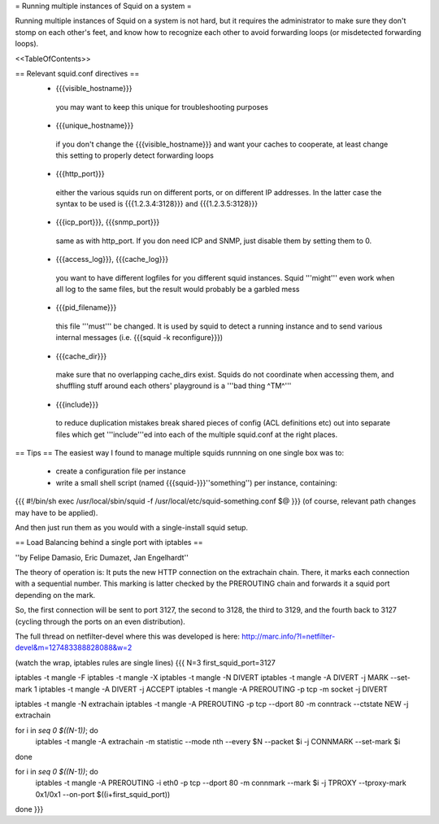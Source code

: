 = Running multiple instances of Squid on a system =

Running multiple instances of Squid on a system is not hard, but it requires the administrator to make sure they don't stomp on each other's feet, and know how to recognize each other to avoid forwarding loops (or misdetected forwarding loops).

<<TableOfContents>>

== Relevant squid.conf directives ==
 * {{{visible_hostname}}}
  you may want to keep this unique for troubleshooting purposes
 * {{{unique_hostname}}}
  if you don't change the {{{visible_hostname}}} and want your caches to cooperate, at least change this setting to properly detect forwarding loops
 * {{{http_port}}}
  either the various squids run on different ports, or on different IP addresses. In the latter case the syntax to be used is {{{1.2.3.4:3128}}} and {{{1.2.3.5:3128}}}
 * {{{icp_port}}}, {{{snmp_port}}}
  same as with http_port. If you don need ICP and SNMP, just disable them by setting them to 0.
 * {{{access_log}}}, {{{cache_log}}}
  you want to have different logfiles for you different squid instances. Squid '''might''' even work when all log to the same files, but the result would probably be a garbled mess
 * {{{pid_filename}}}
  this file '''must''' be changed. It is used by squid to detect a running instance and to send various internal messages (i.e. {{{squid -k reconfigure}}})
 * {{{cache_dir}}}
  make sure that no overlapping cache_dirs exist. Squids do not coordinate when accessing them, and shuffling stuff around each others' playground is a '''bad thing ^TM^'''
 * {{{include}}}
  to reduce duplication mistakes break shared pieces of config (ACL definitions etc) out into separate files which get '''include'''ed into each of the multiple squid.conf at the right places.

== Tips ==
The easiest way I found to manage multiple squids runnning on one single box was to:

 * create a configuration file per instance 
 * write a small shell script (named {{{squid-}}}''something'') per instance, containing:

{{{
#!/bin/sh
exec /usr/local/sbin/squid -f /usr/local/etc/squid-something.conf $@
}}}
(of course, relevant path changes may have to be applied).

And then just run them as you would with a single-install squid setup.

== Load Balancing behind a single port with iptables ==

''by Felipe Damasio, Eric Dumazet, Jan Engelhardt''

The theory of operation is: It puts the new HTTP connection on the extrachain chain. There, it marks each connection with a sequential number. This marking is latter checked by the PREROUTING chain and forwards it a squid port depending on the mark.

So, the first connection will be sent to port 3127, the second to 3128, the third to 3129, and the fourth back to 3127 (cycling through the ports on an even distribution).

The full thread on netfilter-devel where this was developed is here: http://marc.info/?l=netfilter-devel&m=127483388828088&w=2

(watch the wrap, iptables rules are single lines)
{{{
N=3
first_squid_port=3127

iptables -t mangle -F
iptables -t mangle -X
iptables -t mangle -N DIVERT
iptables -t mangle -A DIVERT -j MARK --set-mark 1
iptables -t mangle -A DIVERT -j ACCEPT
iptables -t mangle -A PREROUTING -p tcp -m socket -j DIVERT

iptables -t mangle -N extrachain
iptables -t mangle -A PREROUTING -p tcp --dport 80 -m conntrack --ctstate NEW -j extrachain

for i in `seq 0 $((N-1))`; do
  iptables -t mangle -A extrachain -m statistic --mode nth --every $N --packet $i -j CONNMARK --set-mark $i
done

for i in `seq 0 $((N-1))`; do
  iptables -t mangle  -A PREROUTING -i eth0 -p tcp --dport 80 -m connmark --mark $i -j TPROXY --tproxy-mark 0x1/0x1  --on-port $((i+first_squid_port))
done
}}}
